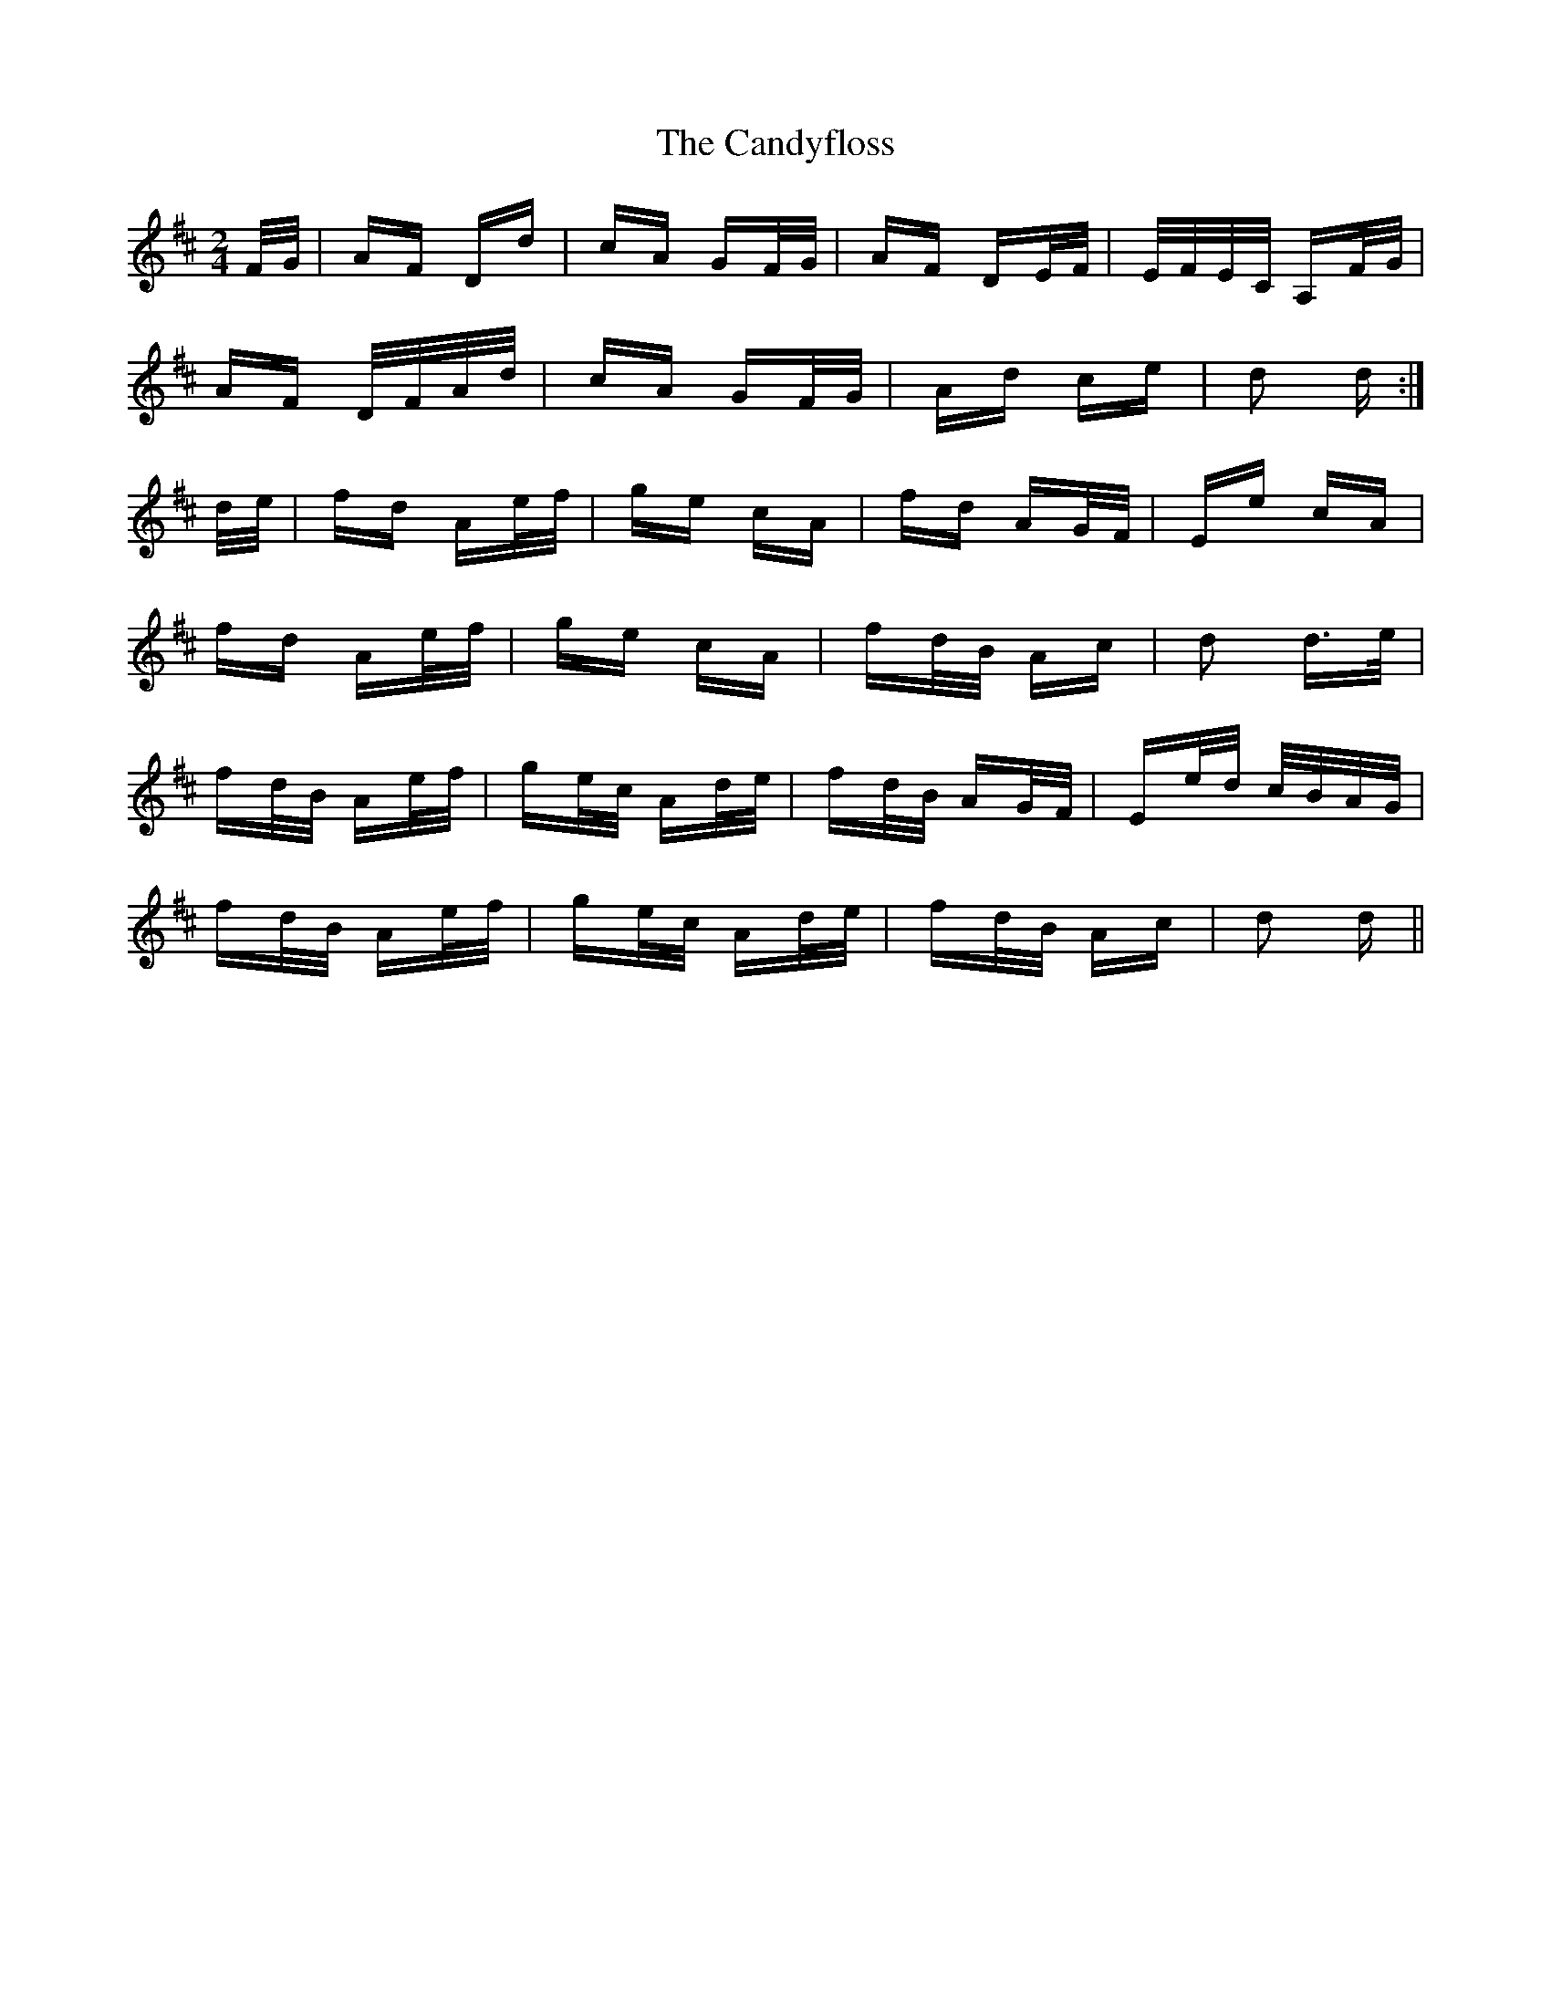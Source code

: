 X: 6000
T: Candyfloss, The
R: polka
M: 2/4
K: Dmajor
F/G/|AF Dd|cA GF/G/|AF DE/F/|E/F/E/C/ A,F/G/|
AF D/F/A/d/|cA GF/G/|Ad ce|d2 d:|
d/e/|fd Ae/f/|ge cA|fd AG/F/|Ee cA|
fd Ae/f/|ge cA|fd/B/ Ac|d2 d>e|
fd/B/ Ae/f/|ge/c/ Ad/e/|fd/B/ AG/F/|Ee/d/ c/B/A/G/|
fd/B/ Ae/f/|ge/c/ Ad/e/|fd/B/ Ac|d2 d||

